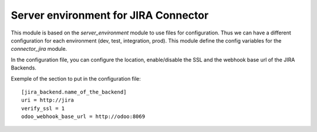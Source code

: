 Server environment for JIRA Connector
=====================================

This module is based on the `server_environment` module to use files for
configuration.  Thus we can have a different configuration for each
environment (dev, test, integration, prod).  This module define the config
variables for the `connector_jira` module.

In the configuration file, you can configure the location, enable/disable
the SSL and the webhook base url of the JIRA Backends.

Exemple of the section to put in the configuration file::

    [jira_backend.name_of_the_backend]
    uri = http://jira
    verify_ssl = 1
    odoo_webhook_base_url = http://odoo:8069
